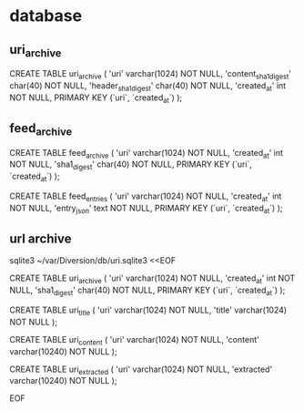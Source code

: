 
* database

** uri_archive

CREATE TABLE uri_archive (
    'uri'   varchar(1024) NOT NULL,
    'content_sha1_digest' char(40) NOT NULL,
    'header_sha1_digest' char(40) NOT NULL,
    'created_at' int NOT NULL,
    PRIMARY KEY (`uri`, `created_at`)
);

** feed_archive

CREATE TABLE feed_archive (
    'uri'   varchar(1024) NOT NULL,
    'created_at' int NOT NULL,
    'sha1_digest' char(40) NOT NULL,
    PRIMARY KEY (`uri`, `created_at`)
);

CREATE TABLE feed_entries (
    'uri'   varchar(1024) NOT NULL,
    'created_at' int NOT NULL,
    'entry_json' text NOT NULL,
    PRIMARY KEY (`uri`, `created_at`)
);

** url archive

sqlite3 ~/var/Diversion/db/uri.sqlite3 <<EOF

CREATE TABLE uri_archive (
    'uri'   varchar(1024) NOT NULL,
    'created_at' int NOT NULL,
    'sha1_digest' char(40) NOT NULL,
    PRIMARY KEY (`uri`, `created_at`)
);

CREATE TABLE uri_title (
    'uri'   varchar(1024) NOT NULL,
    'title' varchar(1024) NOT NULL
);

CREATE TABLE uri_content (
    'uri'     varchar(1024)  NOT NULL,
    'content' varchar(10240) NOT NULL
);

CREATE TABLE uri_extracted (
    'uri'       varchar(1024)  NOT NULL,
    'extracted' varchar(10240) NOT NULL
);

EOF
